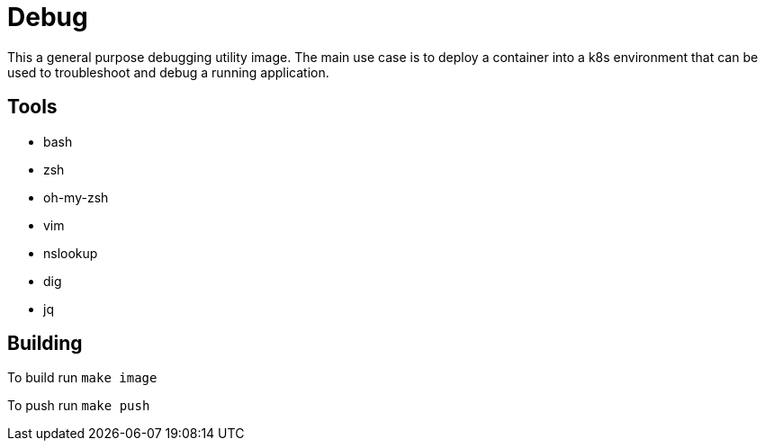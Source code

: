 = Debug

This a general purpose debugging utility image. The main use case is to deploy a container into a k8s environment that can be used to troubleshoot and debug a running application.

== Tools

* bash
* zsh
  * oh-my-zsh
* vim
* nslookup
* dig
* jq

== Building

To build run `make image`

To push run `make push`